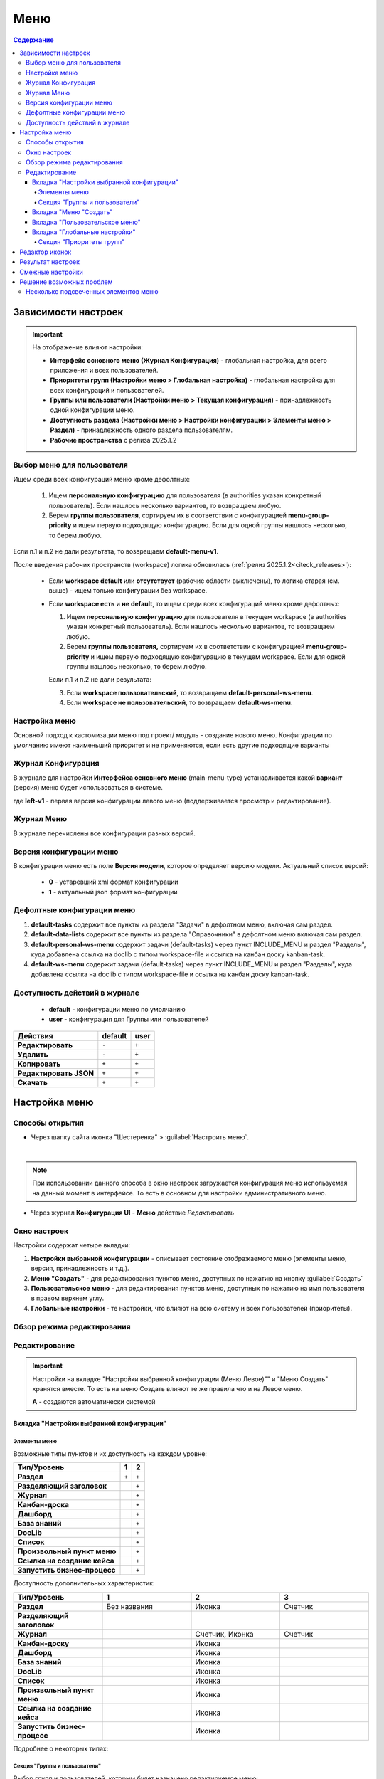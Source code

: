 .. _menu:

Меню
=====

.. contents:: Содержание
   :depth: 7

Зависимости настроек
--------------------

.. important::

 На отображение влияют настройки:
 
 * **Интерфейс основного меню (Журнал Конфигурация)** - глобальная настройка, для всего приложения и всех пользователей.
 * **Приоритеты групп (Настройки меню > Глобальная настройка)** - глобальная настройка для всех конфигураций и пользователей.
 * **Группы или пользователи (Настройки меню > Текущая конфигурация)** - принадлежность одной конфигурации меню.
 * **Доступность раздела (Настройки меню > Настройки конфигурации > Элементы меню > Раздел)** - принадлежность одного раздела пользователям.
 * **Рабочие пространства** с релиза 2025.1.2


Выбор меню для пользователя
~~~~~~~~~~~~~~~~~~~~~~~~~~~~~~

Ищем среди всех конфигураций меню кроме дефолтных:

 1. Ищем **персональную конфигурацию** для пользователя (в authorities указан конкретный пользователь). Если нашлось несколько вариантов, то возвращаем любую.
 2. Берем **группы пользователя**, сортируем их в соответствии с конфигурацией **menu-group-priority** и ищем первую подходящую конфигурацию. Если для одной группы нашлось несколько, то берем любую.

Если п.1 и п.2 не дали результата, то возвращаем **default-menu-v1**.

После введения рабочих пространств (workspace) логика обновилась (:ref:`релиз 2025.1.2<citeck_releases>`):

 - Если **workspace default** или **отсутствует** (рабочие области выключены), то логика старая (см. выше) -  ищем только конфигурации без workspace.
 - Если **workspace есть** и **не default**, то ищем среди всех конфигураций меню кроме дефолтных:

   1. Ищем **персональную конфигурацию** для пользователя в текущем workspace (в authorities указан конкретный пользователь). Если нашлось несколько вариантов, то возвращаем любую.
   2. Берем **группы пользователя,** сортируем их в соответствии с конфигурацией **menu-group-priority** и ищем первую подходящую конфигурацию в текущем workspace. Если для одной группы нашлось несколько, то берем любую.

   Если п.1 и п.2 не дали результата:

   3. Если **workspace пользовательский**, то возвращаем **default-personal-ws-menu**.
   4. Если **workspace не пользовательский**, то возвращаем **default-ws-menu**.


Настройка меню
~~~~~~~~~~~~~~~

Основной подход к кастомизации меню под проект/ модуль - создание нового меню. Конфигурации по умолчанию имеют наименьший приоритет и не применяются, если есть другие подходящие варианты 

Журнал Конфигурация
~~~~~~~~~~~~~~~~~~~~

В журнале для настройки **Интерфейса основного меню** (main-menu-type) устанавливается какой **вариант** (версия) меню будет использоваться в системе.

.. image:: _static/menu/menu1.png
       :width: 800
       :align: center

где **left-v1** - первая версия конфигурации левого меню (поддерживается просмотр и редактирование).

Журнал Меню
~~~~~~~~~~~~~

В журнале перечислены все конфигурации разных версий.

.. image:: _static/menu/menu2.png
       :width: 800
       :align: center

Версия конфигурации меню
~~~~~~~~~~~~~~~~~~~~~~~~~

В конфигурации меню есть поле **Версия модели**, которое определяет версию модели. Актуальный список версий:

 - **0** - устаревший xml формат конфигурации
 - **1** - актуальный json формат конфигурации 

Дефолтные конфигурации меню
~~~~~~~~~~~~~~~~~~~~~~~~~~~~~

1. **default-tasks** содержит все пункты из раздела "Задачи" в дефолтном меню, включая сам раздел.
2. **default-data-lists** содержит все пункты из раздела "Справочники" в дефолтном меню включая сам раздел.
3. **default-personal-ws-menu** содержит задачи (default-tasks) через пункт INCLUDE_MENU и раздел "Разделы", куда добавлена ссылка на doclib с типом workspace-file и ссылка на канбан доску kanban-task.
4. **default-ws-menu** содержит задачи (default-tasks) через пункт INCLUDE_MENU и раздел "Разделы", куда добавлена ссылка на doclib с типом workspace-file и ссылка на канбан доску kanban-task.

Доступность действий в журнале
~~~~~~~~~~~~~~~~~~~~~~~~~~~~~~~~~

 - **default** - конфигурации меню по умолчанию
 - **user** - конфигурация для Группы или пользователей

.. table::
       
       +----------------------------+---------+------+
       | **Действия**               | default | user |
       +============================+=========+======+
       | **Редактировать**          | ``-``   | ``+``|
       +----------------------------+---------+------+
       | **Удалить**                | ``-``   | ``+``|
       +----------------------------+---------+------+
       | **Копировать**             | ``+``   | ``+``|
       +----------------------------+---------+------+
       | **Редактировать JSON**     | ``+``   | ``+``|
       +----------------------------+---------+------+
       | **Скачать**                | ``+``   | ``+``|
       +----------------------------+---------+------+

Настройка меню
--------------

Способы открытия
~~~~~~~~~~~~~~~~

- Через шапку сайта иконка "Шестеренка" > :guilabel:`Настроить меню`.

.. image:: _static/menu/Menu_configuration.png
       :width: 400
       :align: center

|

.. note:: 
       При использовании данного способа в окно настроек загружается конфигурация меню используемая на данный момент в интерфейсе. То есть в основном для настройки административного меню. 

- Через журнал **Конфигурация UI** - **Меню** действие *Редактировать*

.. image:: _static/menu/Menu_configuration_2.png
       :width: 600
       :align: center

Окно настроек
~~~~~~~~~~~~~~

Настройки содержат четыре вкладки:

#. **Настройки выбранной конфигурации** - описывает состояние отображаемого меню (элементы меню, версия, принадлежность и т.д.).
#. **Меню "Создать"** - для редактирования пунктов меню, доступных по нажатию на кнопку :guilabel:`Создать`
#. **Пользовательское меню** - для редактирования пунктов меню, доступных по нажатию на имя пользователя в правом верхнем углу.
#. **Глобальные настройки** - те настройки, что влияют на всю систему и всех пользователей (приоритеты).

Обзор режима редактирования
~~~~~~~~~~~~~~~~~~~~~~~~~~~~

.. tabs::

   .. tab:: Вкладка "Настройки выбранной конфигурации"   

       .. image:: _static/menu/Menu_edit_mode_1.png
              :width: 600
              :align: center

   .. tab:: Вкладка "Меню "Создать"   	

       .. image:: _static/menu/Menu_edit_mode_2.png
              :width: 600
              :align: center

   .. tab:: Вкладка "Пользовательское меню"  	

       .. image:: _static/menu/Menu_edit_mode_3.png
              :width: 600
              :align: center

   .. tab:: Вкладка "Глобальные настройки" 	

       .. image:: _static/menu/Menu_edit_mode_4.png
              :width: 600
              :align: center

Редактирование
~~~~~~~~~~~~~~~

.. important::

       Настройки на вкладке "Настройки выбранной конфигурации (Меню Левое)"" и "Меню Создать" хранятся вместе. То есть на меню Создать влияют те же правила что и на Левое меню.
       
       **А** - создаются автоматически системой


Вкладка "Настройки выбранной конфигурации" 
"""""""""""""""""""""""""""""""""""""""""""
 
Элементы меню
**************

Возможные типы пунктов и их доступность на каждом уровне:

.. table::

	+------------------------------+---------+---------+
	| Тип/Уровень                  |  1      | 2       | 
	|                              |         |         |        
	+==============================+=========+=========+
	| **Раздел**                   |  ``+``  |   ``+`` | 
	+------------------------------+---------+---------+
	| **Разделяющий заголовок**    |         |   ``+`` | 
	+------------------------------+---------+---------+
	| **Журнал**                   |         |   ``+`` |
	+------------------------------+---------+---------+
	| **Канбан-доска**             |         |   ``+`` |
	+------------------------------+---------+---------+
	| **Дашборд**                  |         |   ``+`` |
	+------------------------------+---------+---------+
	| **База знаний**              |         |   ``+`` | 
	+------------------------------+---------+---------+
	| **DocLib**                   |         |   ``+`` |
	+------------------------------+---------+---------+
	| **Список**                   |         |   ``+`` |
	+------------------------------+---------+---------+
	| **Произвольный пункт меню**  |         |   ``+`` |
	+------------------------------+---------+---------+
	| **Ссылка на создание кейса** |         |   ``+`` |
	+------------------------------+---------+---------+
	| **Запустить бизнес-процесс** |         |   ``+`` |
	+------------------------------+---------+---------+

Доступность дополнительных характеристик:

.. list-table:: 
      :widths: 10 10 10 10
      :header-rows: 1
      :class: tight-table  

      * - Тип/Уровень
        - 1
        - 2
        - 3
      * - **Раздел**
        - Без названия 
        - Иконка
        - Счетчик
      * - **Разделяющий заголовок**
        -  
        - 
        - 
      * - **Журнал** 
        -  
        - Счетчик, Иконка
        - Счетчик
      * - **Канбан-доску** 
        -  
        - Иконка 
        - 
      * - **Дашборд** 
        -  
        - Иконка 
        - 
      * - **База знаний** 
        -  
        - Иконка 
        - 
      * - **DocLib** 
        -  
        - Иконка 
        - 
      * - **Список** 
        -  
        - Иконка 
        - 
      * - **Произвольный пункт меню** 
        -  
        - Иконка 
        - 
      * - **Ссылка на создание кейса** 
        -  
        - Иконка 
        - 
      * - **Запустить бизнес-процесс** 
        -  
        - Иконка 
        - 

Подробнее о некоторых типах:

.. _menu_element_types:

.. tabs::

   .. tab:: Раздел  
   
       .. image:: _static/menu/Section.png
              :width: 400
              :align: center

       **Скрывать название** - доступно только на головном уровне. В меню подпункты отображаются вне группы, но вместе. 

       **Доступно для** - возможность ограничить доступ к разделу пользователям, которым доступны остальные пункты меню. 

   .. tab:: Разделяющий заголовок  	

       .. image:: _static/menu/Chapter_divide.png
              :width: 400
              :align: center

   .. tab:: Журнал

       Добавление пунктов осуществляется выбором элементов из журнала. Редактирование не доступно, только удаление. Необходимые сведения поступают из конфигурации элемента.
       Можно добавлять сразу несколько выбранных значений.

       .. image:: _static/menu/type_data.png
              :width: 600
              :align: center

   .. tab:: Канбан доска

       Добавление пунктов осуществляется выбором элементов из журнала :ref:`канбан досок<kanban_board>`:

       .. image:: _static/menu/kanban.png
              :width: 600
              :align: center

       Обратите внимание, что к выбору доступны те канбан-доски, в настройках которой указан журнал.

   .. tab:: Дашборд

       Добавление нового пустого :ref:`дашборда<dashboard>`. Укажите его имя, выберите иконку и сохраните.

       .. image:: _static/menu/dashboard.png
              :width: 400
              :align: center

       Далее перейдите из меню в созданный дашборд и нажмите **«Настроить»**. 

       .. image:: _static/menu/dashboard_1.png
              :width: 600
              :align: center

       Как настроить см. :ref:`настройки дашборда<dashboard_settings>`. Для добавления к дашборду доступны следующие виджеты:

       - :ref:`Новости<widget_news>`;
       - :ref:`Журнал<widget_journal>`;
       - :ref:`HTML<widget_html>`;
       - :ref:`Веб-страница<widget_web_page>`;
       - :ref:`Дни рождения<widget_birthdays>`;
       - :ref:`Доступные пространства<widget_available_ws>`;
       - :ref:`Активности<widget_activities>`;
       - :ref:`Графическая статистика<widget_graphic_statistics>`;
       - :ref:`Иерархия<widget_knowledge_base>`.

   .. tab:: База знаний

       Добавление новой пустой :ref:`базы знаний<wiki_base>`. Укажите его имя, выберите иконку и сохраните.

       .. image:: _static/menu/wiki_01.png
              :width: 400
              :align: center

   .. tab:: DocLib

       Добавление пунктов осуществляется выбором элементов из журнала, в котором представлены созданные :ref:`библиотеки документов<document_library>`: 

       .. image:: _static/menu/doclib.png
              :width: 600
              :align: center

   .. tab:: Список

       Добавление пунктов осуществляется выбором элементов из журнала: 

       .. image:: _static/menu/news.png
              :width: 600
              :align: center

   .. tab:: Произвольный пункт меню
  
       **Ссылка** - В зависимости от значения на выходе формируется соответствующий путь перехода. Под описанием поле выводится результат формируемой ссылки.

       .. note::

              Подробнее про `Абсолютные и относительные ссылки <https://htmlacademy.ru/blog/boost/frontend/links>`_.

       **Абсолютный URL** - если указан полный путь. Ссылка будет открываться в новой вкладке браузера.

       .. image:: _static/menu/Menu_url_absolut.png
              :width: 400
              :align: center

       **Относительный URL. Варианты формирования:**

       - Если значение начинается с “ / ” , то итоговая ссылка формируется как **хост** + **значение**.
       
       .. image:: _static/menu/Menu_url_relative.png
              :width: 400
              :align: center

       - Если значение **не** начинается  с “ / ”, то итоговая ссылка формируется как **текущая ссылка в адресной строке** + **значение**.

       .. warning::  
              
              Может привести к не ожидаемому результату.

       .. image:: _static/menu/Menu_url_relative2.png
              :width: 400
              :align: center


   .. tab:: Ссылка на создание кейса

       **Ссылка на создание кейса** в настройке выбирается тип данных, но в самом меню используются сами варианты создания записей этого типа данных. Варианты создания настраиваются в самом типе данных на вкладке **Варианты создания**.

       .. image:: _static/menu/menu_case.png
              :width: 400
              :align: center

   .. tab:: Запустить бизнес-процесс

       .. image:: _static/menu/menu_process.png
              :width: 400
              :align: center

       **Запустить бизнес-процесс** в настройке выбирается процесс BPMN. В самом меню используется форма запуска бизнес-процесса, определенная при его настройках.

Секция "Группы и пользователи"
*******************************

Выбор групп и пользователей, которым будет назначено редактируемое меню:

* **Пользователь** имеет наивысший приоритет. Так же стоит учесть зависимости других настроек. 
* Если на пользователя/группу назначено несколько конфигураций, это может привести к неопределенному результату и появится не то меню, что ожидалось.
* Установленные группы попадают в *приоритет групп*, по умолчанию в конец списка. 

Вкладка "Меню "Создать"
"""""""""""""""""""""""

.. _menu_tab_create:

**Возможные типы пунктов и их доступность на каждом уровне:**

.. table::

	+-------------------------------------+---------+---------+---------+--------+
	| Тип/Уровень                         |  1      | 2       | 3       | 4      |
	|                                     |         |         |         |        |
	+=====================================+=========+=========+=========+========+
	| **Раздел**                          |  ``+``  |   ``+`` |   ``А`` |        |
	+-------------------------------------+---------+---------+---------+--------+
	| **Варианты создания из раздела**    |  ``+``  |   ``+`` |   ``+`` |  ``А`` |
	+-------------------------------------+---------+---------+---------+--------+
	| **Произвольный пункт меню**         |  ``+``  |   ``+`` |   ``+`` |        |
	+-------------------------------------+---------+---------+---------+--------+
	| **Ссылка на создание кейса**        |  ``+``  |   ``+`` |   ``+`` |  ``А`` |
	+-------------------------------------+---------+---------+---------+--------+
	| **Запустить бизнес-процесс**        |  ``+``  |   ``+`` |   ``+`` |  ``А`` |
	+-------------------------------------+---------+---------+---------+--------+

**Доступность дополнительных характеристик:**

Не доступны только Счетчик и Иконка

**Подробнее о некоторых типах:**

Повторяющиеся типы из первой вкладки аналогичны.

**Варианты создания из раздела**

Выборка составляется на основе конфигурации Левого меню, содержит все пункты с типом **Раздел**. Представлены плоским списком, включая дочерние. 

.. image:: _static/menu/Variants_from_chapter.png
       :width: 400
       :align: center

После создания пункта в настройках отображается только имя раздела. 

.. image:: _static/menu/Variants_from_chapter_1.png
       :width: 400
       :align: center

В самом **"Меню Создать"** после применения настроек, пункт превращается в пункты - варианты создания (аналогичные типу **Ссылка на создание кейса**).
             
.. note::
       
       Т.е. данный тип заменяет ручное добавление пунктов с типом Ссылка на создание кейса, если необходимы все варианты из раздела.

Кнопку **Создать** можно сделать доступной для всех **(1)** или только выбранных пользователей/групп **(2)**:

.. image:: _static/menu/Variants_from_chapter_3.png
       :width: 600
       :align: center

Вкладка "Пользовательское меню"
""""""""""""""""""""""""""""""""

**Возможные типы пунктов:**

.. image:: _static/menu/user_menu.png
       :width: 600
       :align: center

Для настройки доступны следующие пункты:

.. image:: _static/menu/user_menu_1.png
       :width: 250
       :align: center

**Подробнее о некоторых типах:**

Тип **"Произвольный пункт меню"** аналогичен первой вкладке. 

Вкладка "Глобальные настройки"
""""""""""""""""""""""""""""""
.. note:: 
       
       Данные настройки относятся ко всей системе. 

Секция "Приоритеты групп"
**************************

* Список групп соответствует значениям групп, указанных во всех конфигурациях меню.
* Приоритет группы обратно пропорционален уровню иерархии группы в Оргструктуре или уровню функциональной иерархии. Чем специфичнее и уже группа пользователей, тем выше у нее приоритет.
* Группы администраторов, как правило, размещаются на первом месте. 
* Пользователь имеет наивысший приоритет (пользователи не отображаются в приоритетах).

**Как это работает**

В конфигурации меню указываются группы или пользователи для которых настраивается меню. Приоритет групп - настройка глобальная, исходя из ее настройки и указанных участников, возвращается соответствующее для пользователя меню.

.. image:: _static/menu/menu_groups_1.png
       :width: 600
       :align: center

**АП** - авторизованный пользователь

1. **АП** - tam42 и он указан в одной из конфигураций. Указание пользователя - наивысший приоритет => возвращается конфигурация №10. Пользователь не должен указываться в нескольких.

2. **АП** состоит в группе администраторов (и не указан на прямую в конфигурации). Настраиваем конфигурацию с указанием этой группы. В настройке приоритетов эта группа на первом месте. Результат - слева отображается меню №3

3. **АП** - главный клерк, состоит в  2х группах: клерки и главные клерки. Есть две конфигурации №2 и №6. В приоритетах главные клерки на 2 месте, другие на 3. Результат -  слева отображается меню №6. Для Не главных клерков №2.

4. Если для **АП** нет ни одного подходящего меню - загружается базовое (default)

Редактор иконок
---------------
.. image:: _static/menu/menu_icons.png
       :width: 300
       :align: center


На выбор пользователю предоставлен набор системных иконок. 
Если в наборе нет подходящей, есть возможность загрузить собственную, которая появится в блоке *Пользовательские*. Наилучший вариант формата иконки  - **svg**.

Иконка по умолчанию: 

.. image:: _static/menu/menu_icons_2.png
       :width: 300
       :align: center

Результат настроек
------------------

.. list-table:: 
      :widths: 5 40 40

      * - | **Меню Левое**
       

        - |  

            .. image:: _static/menu/Tab_1.png
                 :width: 400   

        - | 

             .. image:: _static/menu/Tab_1_1.png
                  :width: 250   

      * - | **Меню Создать**
       

        - |  

            .. image:: _static/menu/Tab_2.png
                 :width: 400   

        - | 

             .. image:: _static/menu/Tab_2_1.png
                  :width: 250  			  

      * - | **Пользовательское меню**
       

        - |  

            .. image:: _static/menu/Tab_3.png
                 :width: 400   

        - | 

             .. image:: _static/menu/Tab_3_1.png
                  :width: 250  	

Смежные настройки
-----------------

Логотип > :ref:`Темы интерфейса<interface_themes>`

Действия> :ref:`Типы действий<ui_actions>`

Решение возможных проблем
---------------------------

Несколько подсвеченных элементов меню
~~~~~~~~~~~~~~~~~~~~~~~~~~~~~~~~~~~~~~~

В меню должен быть подсвечен только активный (выбранный) журнал.

Но может быть ситуация, что при выборе одного элемента подсвечиваются несколько элементов меню сразу:

.. image:: _static/menu/active_01.png
       :width: 300
       :align: center

Такое происходит, если при конфигурации меню использовалось копирование ui-элементов без изменения их **id**. 

.. image:: _static/menu/active_02.png
       :width: 500
       :align: center

Логика у UI следующая - подсвечивается синим открытый в данный момент элемент. И если id задублированы, то все элементы с данным id будут подсвечены.

Поэтому необходимо следить за уникальностью id элементов, и если элементы копируются, то для получения уникальных id использовать онлайн генераторы:

.. image:: _static/menu/active_03.png
       :width: 300
       :align: center